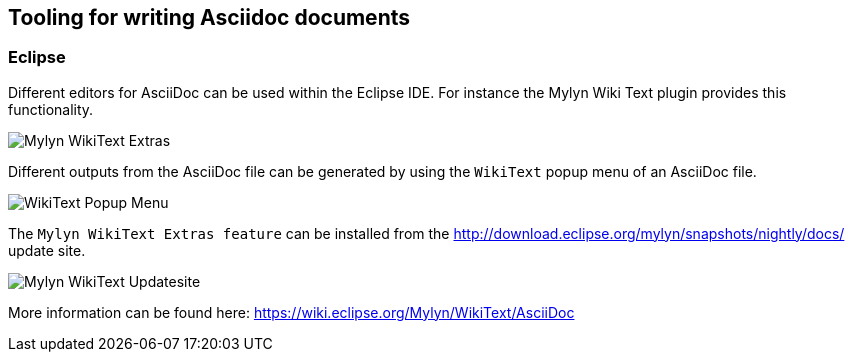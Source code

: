 == Tooling for writing Asciidoc documents

=== Eclipse

Different editors for AsciiDoc can be used within the Eclipse IDE. 
For instance the Mylyn Wiki Text plugin provides this functionality.

image::img/Mylyn-WikiText-Extras.png[] 

Different outputs from the AsciiDoc file can be generated by using the `WikiText` popup menu of an AsciiDoc file.

image::img/WikiText-Popup-Menu.png[] 

The `Mylyn WikiText Extras feature` can be installed from the http://download.eclipse.org/mylyn/snapshots/nightly/docs/  update site.

image::img/Mylyn-WikiText-Updatesite.png[] 

More information can be found here: https://wiki.eclipse.org/Mylyn/WikiText/AsciiDoc

